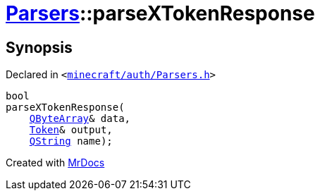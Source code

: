 [#Parsers-parseXTokenResponse]
= xref:Parsers.adoc[Parsers]::parseXTokenResponse
:relfileprefix: ../
:mrdocs:


== Synopsis

Declared in `&lt;https://github.com/PrismLauncher/PrismLauncher/blob/develop/launcher/minecraft/auth/Parsers.h#L12[minecraft&sol;auth&sol;Parsers&period;h]&gt;`

[source,cpp,subs="verbatim,replacements,macros,-callouts"]
----
bool
parseXTokenResponse(
    xref:QByteArray.adoc[QByteArray]& data,
    xref:Token.adoc[Token]& output,
    xref:QString.adoc[QString] name);
----



[.small]#Created with https://www.mrdocs.com[MrDocs]#
